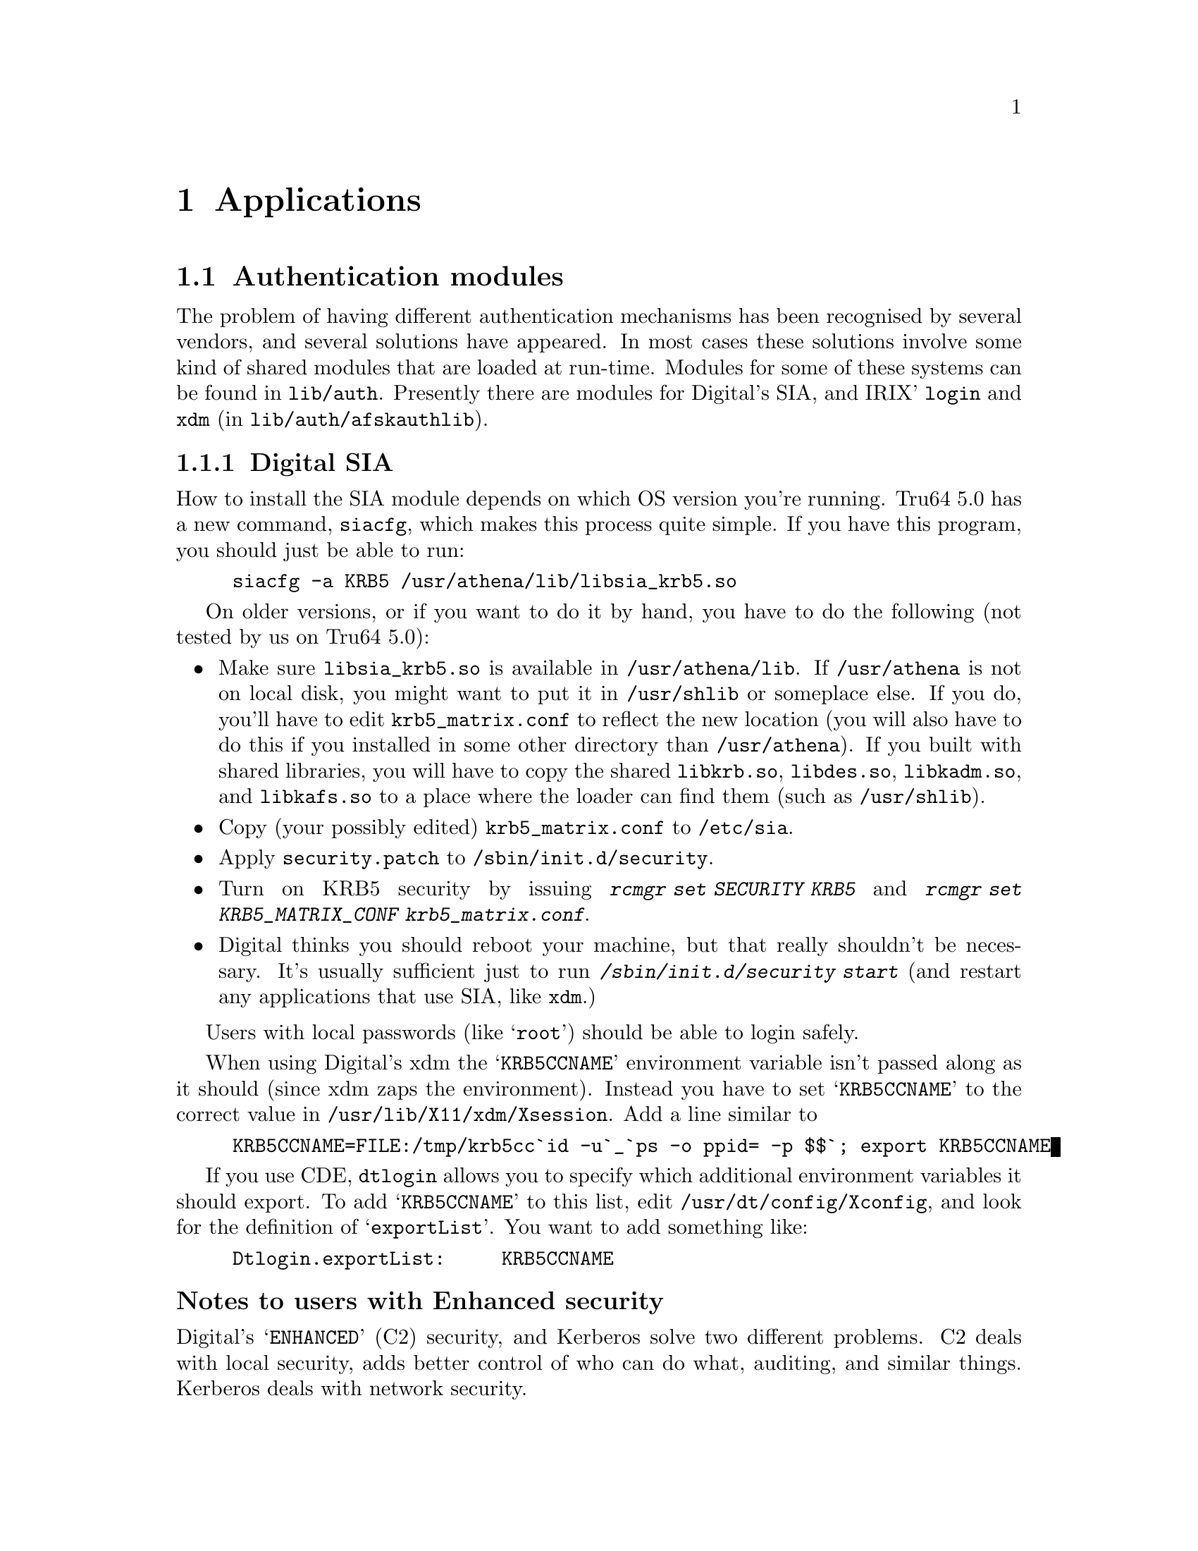 @c $Id$

@node Applications, Things in search for a better place, Setting up a realm, Top

@chapter Applications

@menu
* Authentication modules::
* AFS::
@end menu

@node  Authentication modules, AFS, Applications, Applications
@section Authentication modules

The problem of having different authentication mechanisms has been
recognised by several vendors, and several solutions have appeared. In
most cases these solutions involve some kind of shared modules that are
loaded at run-time.  Modules for some of these systems can be found in
@file{lib/auth}.  Presently there are modules for Digital's SIA,
and IRIX' @code{login} and @code{xdm} (in
@file{lib/auth/afskauthlib}).

@menu
* Digital SIA::                 
* IRIX::                        
@end menu

@node Digital SIA, IRIX, Authentication modules, Authentication modules
@subsection Digital SIA

How to install the SIA module depends on which OS version you're
running. Tru64 5.0 has a new command, @file{siacfg}, which makes this
process quite simple. If you have this program, you should just be able
to run:
@example
siacfg -a KRB5 /usr/athena/lib/libsia_krb5.so
@end example

On older versions, or if you want to do it by hand, you have to do the
following (not tested by us on Tru64 5.0):

@itemize @bullet

@item
Make sure @file{libsia_krb5.so} is available in
@file{/usr/athena/lib}. If @file{/usr/athena} is not on local disk, you
might want to put it in @file{/usr/shlib} or someplace else. If you do,
you'll have to edit @file{krb5_matrix.conf} to reflect the new location
(you will also have to do this if you installed in some other directory
than @file{/usr/athena}). If you built with shared libraries, you will
have to copy the shared @file{libkrb.so}, @file{libdes.so},
@file{libkadm.so}, and @file{libkafs.so} to a place where the loader can
find them (such as @file{/usr/shlib}).
@item
Copy (your possibly edited) @file{krb5_matrix.conf} to @file{/etc/sia}.
@item
Apply @file{security.patch} to @file{/sbin/init.d/security}.
@item
Turn on KRB5 security by issuing @kbd{rcmgr set SECURITY KRB5} and
@kbd{rcmgr set KRB5_MATRIX_CONF krb5_matrix.conf}.
@item
Digital thinks you should reboot your machine, but that really shouldn't
be necessary.  It's usually sufficient just to run
@kbd{/sbin/init.d/security start} (and restart any applications that use
SIA, like @code{xdm}.)
@end itemize

Users with local passwords (like @samp{root}) should be able to login
safely.

When using Digital's xdm the @samp{KRB5CCNAME} environment variable isn't
passed along as it should (since xdm zaps the environment). Instead you
have to set @samp{KRB5CCNAME} to the correct value in
@file{/usr/lib/X11/xdm/Xsession}. Add a line similar to
@example
KRB5CCNAME=FILE:/tmp/krb5cc`id -u`_`ps -o ppid= -p $$`; export KRB5CCNAME
@end example
If you use CDE, @code{dtlogin} allows you to specify which additional
environment variables it should export. To add @samp{KRB5CCNAME} to this
list, edit @file{/usr/dt/config/Xconfig}, and look for the definition of
@samp{exportList}. You want to add something like:
@example
Dtlogin.exportList:     KRB5CCNAME
@end example

@subsubheading Notes to users with Enhanced security

Digital's @samp{ENHANCED} (C2) security, and Kerberos solve two
different problems. C2 deals with local security, adds better control of
who can do what, auditing, and similar things. Kerberos deals with
network security.

To make C2 security work with Kerberos you will have to do the
following.

@itemize @bullet
@item
Replace all occurrences of @file{krb5_matrix.conf} with
@file{krb5+c2_matrix.conf} in the directions above.
@item
You must enable ``vouching'' in the @samp{default} database.  This will
make the OSFC2 module trust other SIA modules, so you can login without
giving your C2 password. To do this use @samp{edauth} to edit the
default entry @kbd{/usr/tcb/bin/edauth -dd default}, and add a
@samp{d_accept_alternate_vouching} capability, if not already present.
@item
For each user who does @emph{not} have a local C2 password, you should
set the password expiration field to zero. You can do this for each
user, or in the @samp{default} table. To do this use @samp{edauth} to
set (or change) the @samp{u_exp} capability to @samp{u_exp#0}.
@item
You also need to be aware that the shipped @file{login}, @file{rcp}, and
@file{rshd}, don't do any particular C2 magic (such as checking for
various forms of disabled accounts), so if you rely on those features,
you shouldn't use those programs. If you configure with
@samp{--enable-osfc2}, these programs will, however, set the login
UID. Still: use at your own risk.
@end itemize

At present @samp{su} does not accept the vouching flag, so it will not
work as expected.

Also, kerberised ftp will not work with C2 passwords. You can solve this
by using both Digital's ftpd and our on different ports.

@strong{Remember}, if you do these changes you will get a system that
most certainly does @emph{not} fulfil the requirements of a C2
system. If C2 is what you want, for instance if someone else is forcing
you to use it, you're out of luck.  If you use enhanced security because
you want a system that is more secure than it would otherwise be, you
probably got an even more secure system. Passwords will not be sent in
the clear, for instance.

@node IRIX, , Digital SIA, Authentication modules
@subsection IRIX

The IRIX support is a module that is compatible with Transarc's
@file{afskauthlib.so}.  It should work with all programs that use this
library. This should include @command{login} and @command{xdm}.

The interface is not very documented but it seems that you have to copy
@file{libkafs.so}, @file{libkrb.so}, and @file{libdes.so} to
@file{/usr/lib}, or build your @file{afskauthlib.so} statically.

The @file{afskauthlib.so} itself is able to reside in
@file{/usr/vice/etc}, @file{/usr/afsws/lib}, or the current directory
(wherever that is).

IRIX 6.4 and newer seem to have all programs (including @command{xdm} and
@command{login}) in the N32 object format, whereas in older versions they
were O32. For it to work, the @file{afskauthlib.so} library has to be in
the same object format as the program that tries to load it. This might
require that you have to configure and build for O32 in addition to the
default N32.

Apart from this it should ``just work''; there are no configuration
files.

Note that recent Irix 6.5 versions (at least 6.5.22) have PAM,
including a @file{pam_krb5.so} module.  Not all relevant programs use
PAM, though, e.g.@: @command{ssh}. In particular, for console
graphical login you need to turn off @samp{visuallogin} and turn on
@samp{xdm} with @command{chkconfig}.

@node AFS, , Authentication modules, Applications
@section AFS

@cindex AFS
AFS is a distributed filesystem that uses Kerberos for authentication.

@cindex OpenAFS
@cindex Arla
For more information about AFS see OpenAFS
@url{http://www.openafs.org/} and Arla
@url{http://www.stacken.kth.se/projekt/arla/}.

@subsection How to get a KeyFile

@file{ktutil -k AFSKEYFILE:KeyFile get afs@@MY.REALM}

or you can extract it with kadmin

@example
kadmin> ext -k AFSKEYFILE:/usr/afs/etc/KeyFile afs@@My.CELL.NAME
@end example

You have to make sure you have a @code{des-cbc-md5} encryption type since that
is the enctype that will be converted.

@subsection How to convert a srvtab to a KeyFile

You need a @file{/usr/vice/etc/ThisCell} containing the cellname of your
AFS-cell.

@file{ktutil copy krb4:/root/afs-srvtab AFSKEYFILE:/usr/afs/etc/KeyFile}.

If keyfile already exists, this will add the new key in afs-srvtab to
KeyFile.

@section Using 2b tokens with AFS

@subsection What is 2b ?

2b is the name of the proposal that was implemented to give basic
Kerberos 5 support to AFS in rxkad. Its not real Kerberos 5 support
since it still uses fcrypt for data encryption and not Kerberos
encryption types.

Its only possible (in all cases) to do this for DES encryption types
because only then the token (the AFS equivalent of a ticket) will be
smaller than the maximum size that can fit in the token cache in the
OpenAFS/Transarc client. It is a so tight fit that some extra wrapping
on the ASN1/DER encoding is removed from the Kerberos ticket.

2b uses a Kerberos 5 EncTicketPart instead of a Kerberos 4 ditto for
the part of the ticket that is encrypted with the service's key. The
client doesn't know what's inside the encrypted data so to the client
it doesn't matter.

To  differentiate between Kerberos 4 tickets and Kerberos 5 tickets, 2b
uses a special kvno, 213 for 2b tokens and 255 for Kerberos 5 tokens.

Its a requirement that all AFS servers that support 2b also support
native Kerberos 5 in rxkad.

@subsection Configuring a Heimdal kdc to use 2b tokens

Support for 2b tokens in the kdc are turned on for specific principals
by adding them to the string list option @code{[kdc]use_2b} in the
kdc's @file{krb5.conf} file.

@example
[kdc]
	use_2b = @{
		afs@@SU.SE = yes
		afs/it.su.se@@SU.SE = yes
	@}
@end example

@subsection Configuring AFS clients for 2b support

There is no need to configure AFS clients for 2b support. The only
software that needs to be installed/upgrade is a Kerberos 5 enabled
@file{afslog}.
